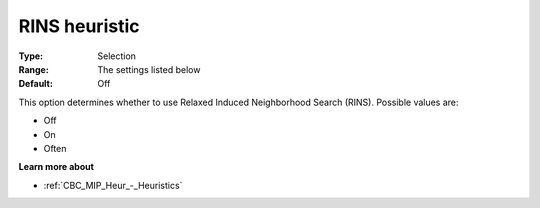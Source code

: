 .. _CBC_MIP_Heur_-_RINS_heuristic:


RINS heuristic
==============



:Type:	Selection	
:Range:	The settings listed below	
:Default:	Off	



This option determines whether to use Relaxed Induced Neighborhood Search (RINS). Possible values are:



*	Off
*	On
*	Often




**Learn more about** 

*	:ref:`CBC_MIP_Heur_-_Heuristics`  
